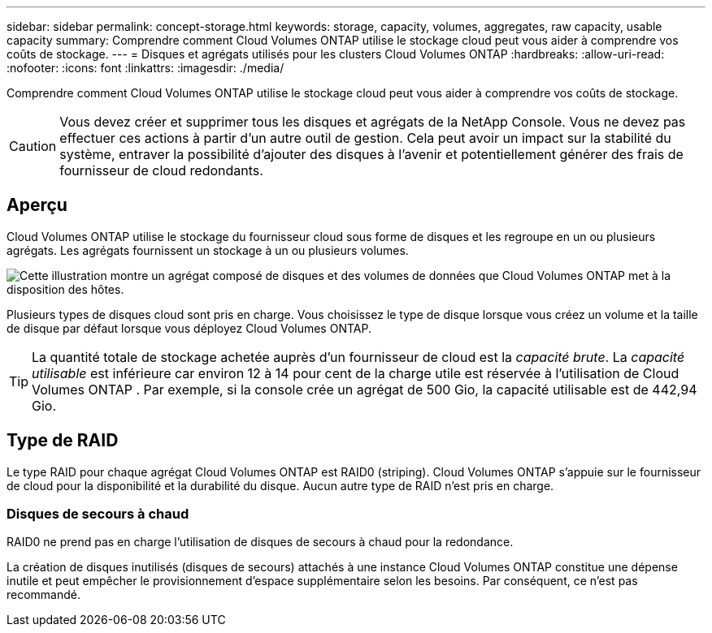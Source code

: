 ---
sidebar: sidebar 
permalink: concept-storage.html 
keywords: storage, capacity, volumes, aggregates, raw capacity, usable capacity 
summary: Comprendre comment Cloud Volumes ONTAP utilise le stockage cloud peut vous aider à comprendre vos coûts de stockage. 
---
= Disques et agrégats utilisés pour les clusters Cloud Volumes ONTAP
:hardbreaks:
:allow-uri-read: 
:nofooter: 
:icons: font
:linkattrs: 
:imagesdir: ./media/


[role="lead"]
Comprendre comment Cloud Volumes ONTAP utilise le stockage cloud peut vous aider à comprendre vos coûts de stockage.


CAUTION: Vous devez créer et supprimer tous les disques et agrégats de la NetApp Console. Vous ne devez pas effectuer ces actions à partir d’un autre outil de gestion. Cela peut avoir un impact sur la stabilité du système, entraver la possibilité d’ajouter des disques à l’avenir et potentiellement générer des frais de fournisseur de cloud redondants.



== Aperçu

Cloud Volumes ONTAP utilise le stockage du fournisseur cloud sous forme de disques et les regroupe en un ou plusieurs agrégats.  Les agrégats fournissent un stockage à un ou plusieurs volumes.

image:diagram_storage.png["Cette illustration montre un agrégat composé de disques et des volumes de données que Cloud Volumes ONTAP met à la disposition des hôtes."]

Plusieurs types de disques cloud sont pris en charge.  Vous choisissez le type de disque lorsque vous créez un volume et la taille de disque par défaut lorsque vous déployez Cloud Volumes ONTAP.


TIP: La quantité totale de stockage achetée auprès d'un fournisseur de cloud est la _capacité brute_.  La _capacité utilisable_ est inférieure car environ 12 à 14 pour cent de la charge utile est réservée à l'utilisation de Cloud Volumes ONTAP .  Par exemple, si la console crée un agrégat de 500 Gio, la capacité utilisable est de 442,94 Gio.

ifdef::aws[]



== Stockage de l'AWS

Dans AWS, Cloud Volumes ONTAP utilise le stockage EBS pour les données utilisateur et le stockage NVMe local comme cache Flash sur certains types d'instances EC2.

Stockage de l'EBS:: Dans AWS, un agrégat peut contenir jusqu'à 6 disques qui ont tous la même taille. Mais si vous disposez d’une configuration qui prend en charge la fonctionnalité Amazon EBS Elastic Volumes, un agrégat peut contenir jusqu’à 8 disques. link:concept-aws-elastic-volumes.html["En savoir plus sur la prise en charge des volumes élastiques"] .
+
--
La taille maximale du disque est de 16 Tio.

Le type de disque EBS sous-jacent peut être un SSD à usage général (gp3 ou gp2), un SSD IOPS provisionné (io1) ou un disque dur à débit optimisé (st1).  Vous pouvez associer un disque EBS à Amazon S3 pourlink:concept-data-tiering.html["stockage d'objets à faible coût"] .


NOTE: La hiérarchisation des données vers le stockage d'objets n'est pas recommandée lors de l'utilisation de disques durs à débit optimisé (st1).

--
Stockage NVMe local:: Certains types d'instances EC2 incluent un stockage NVMe local, que Cloud Volumes ONTAP utilise commelink:concept-flash-cache.html["Cache Flash"] .


*Liens connexes*

* http://docs.aws.amazon.com/AWSEC2/latest/UserGuide/EBSVolumeTypes.html["Documentation AWS : types de volumes EBS"^]
* link:task-planning-your-config.html["Découvrez comment choisir les types et les tailles de disque pour vos systèmes dans AWS"]
* https://docs.netapp.com/us-en/cloud-volumes-ontap-relnotes/reference-limits-aws.html["Examiner les limites de stockage pour Cloud Volumes ONTAP dans AWS"^]
* http://docs.netapp.com/us-en/cloud-volumes-ontap-relnotes/reference-configs-aws.html["Consultez les configurations prises en charge pour Cloud Volumes ONTAP dans AWS"^]


endif::aws[]

ifdef::azure[]



== Stockage Azure

Dans Azure, un agrégat peut contenir jusqu’à 12 disques de même taille.  Le type de disque et la taille maximale du disque dépendent du fait que vous utilisez un système à nœud unique ou une paire HA :

Systèmes à nœud unique:: Les systèmes à nœud unique peuvent utiliser ces types de disques gérés Azure :
+
--
* Les _disques gérés SSD Premium_ offrent des performances élevées pour les charges de travail gourmandes en E/S à un coût plus élevé.
* Les _disques gérés SSD Premium v2_ offrent des performances supérieures avec une latence plus faible à un coût inférieur pour les paires de nœuds uniques et HA, par rapport aux disques gérés SSD Premium.
* Les _disques gérés SSD standard_ offrent des performances constantes pour les charges de travail nécessitant de faibles IOPS.
* Les _disques gérés HDD standard_ sont un bon choix si vous n'avez pas besoin d'IOPS élevés et que vous souhaitez réduire vos coûts.
+
Chaque type de disque géré a une taille de disque maximale de 32 Tio.

+
Vous pouvez associer un disque géré au stockage Azure Blob pourlink:concept-data-tiering.html["stockage d'objets à faible coût"] .



--
paires HA:: Les paires HA utilisent deux types de disques qui offrent des performances élevées pour les charges de travail gourmandes en E/S à un coût plus élevé :
+
--
* _Blobs de pages Premium_ avec une taille de disque maximale de 8 Tio
* _Disques gérés_ avec une taille de disque maximale de 32 Tio


--


*Liens connexes*

* link:task-planning-your-config-azure.html["Découvrez comment choisir les types et les tailles de disque pour vos systèmes dans Azure"]
* link:task-deploying-otc-azure.html#launching-a-cloud-volumes-ontap-ha-pair-in-azure["Lancer une paire Cloud Volumes ONTAP HA dans Azure"]
* https://docs.microsoft.com/en-us/azure/virtual-machines/disks-types["Documentation Microsoft Azure : types de disques gérés par Azure"^]
* https://docs.microsoft.com/en-us/azure/storage/blobs/storage-blob-pageblob-overview["Documentation Microsoft Azure : Présentation des blobs de pages Azure"^]
* https://docs.netapp.com/us-en/cloud-volumes-ontap-relnotes/reference-limits-azure.html["Examiner les limites de stockage pour Cloud Volumes ONTAP dans Azure"^]


endif::azure[]

ifdef::gcp[]



== Stockage Google Cloud

Dans Google Cloud, un agrégat peut contenir jusqu'à 6 disques de même taille.  La taille maximale du disque est de 64 Tio.

Le type de disque peut être _Disques persistants SSD zonaux_, _Disques persistants équilibrés zonaux_ ou _Disques persistants standard zonaux_.  Vous pouvez associer des disques persistants à un bucket de stockage Google pourlink:concept-data-tiering.html["stockage d'objets à faible coût"] .

*Liens connexes*

* https://cloud.google.com/compute/docs/disks/["Documentation Google Cloud : Options de stockage"^]
* https://docs.netapp.com/us-en/cloud-volumes-ontap-relnotes/reference-limits-gcp.html["Consultez les limites de stockage pour Cloud Volumes ONTAP dans Google Cloud"^]


endif::gcp[]



== Type de RAID

Le type RAID pour chaque agrégat Cloud Volumes ONTAP est RAID0 (striping).  Cloud Volumes ONTAP s'appuie sur le fournisseur de cloud pour la disponibilité et la durabilité du disque.  Aucun autre type de RAID n'est pris en charge.



=== Disques de secours à chaud

RAID0 ne prend pas en charge l'utilisation de disques de secours à chaud pour la redondance.

La création de disques inutilisés (disques de secours) attachés à une instance Cloud Volumes ONTAP constitue une dépense inutile et peut empêcher le provisionnement d'espace supplémentaire selon les besoins.  Par conséquent, ce n'est pas recommandé.

